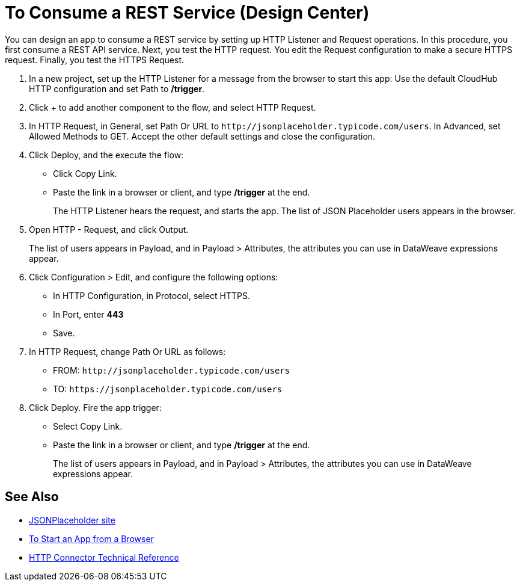 = To Consume a REST Service (Design Center)

You can design an app to consume a REST service by setting up HTTP Listener and Request operations. In this procedure, you first consume a REST API service. Next, you test the HTTP request. You edit the Request configuration to make a secure HTTPS request. Finally, you test the HTTPS Request.

. In a new project, set up the HTTP Listener for a message from the browser to start this app: Use the default CloudHub HTTP configuration and set Path to */trigger*.
. Click + to add another component to the flow, and select HTTP Request.
. In HTTP Request, in General, set Path Or URL to `+http://jsonplaceholder.typicode.com/users+`. In Advanced, set Allowed Methods to GET. Accept the other default settings and close the configuration. 
. Click Deploy, and the execute the flow:
+
* Click Copy Link.
* Paste the link in a browser or client, and type */trigger* at the end.
+
The HTTP Listener hears the request, and starts the app. The list of JSON Placeholder users appears in the browser.
+
. Open HTTP - Request, and click Output. 
+
The list of users appears in Payload, and in Payload > Attributes, the attributes you can use in DataWeave expressions appear. 
+
. Click Configuration > Edit, and configure the following options:
* In HTTP Configuration, in Protocol, select HTTPS.
* In Port, enter *443*
* Save.
. In HTTP Request, change Path Or URL as follows:
+
* FROM: `+http://jsonplaceholder.typicode.com/users+`
* TO: `+https://jsonplaceholder.typicode.com/users+`
. Click Deploy. Fire the app trigger:
+
* Select Copy Link.
* Paste the link in a browser or client, and type */trigger* at the end.
+
The list of users appears in Payload, and in Payload > Attributes, the attributes you can use in DataWeave expressions appear. 

== See Also

* link:https://jsonplaceholder.typicode.com/[JSONPlaceholder site]
* link:/connectors/http-trigger-app-from-browser[To Start an App from a Browser]
* link:/connectors/http-documentation[HTTP Connector Technical Reference]


